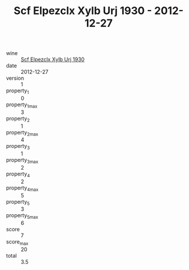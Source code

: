 :PROPERTIES:
:ID:                     a00c8256-22f4-4673-88c8-721bebd312af
:END:
#+TITLE: Scf Elpezclx Xylb Urj 1930 - 2012-12-27

- wine :: [[id:6860ebc2-de3a-49c2-b7a7-78386d5288a6][Scf Elpezclx Xylb Urj 1930]]
- date :: 2012-12-27
- version :: 1
- property_1 :: 0
- property_1_max :: 3
- property_2 :: 1
- property_2_max :: 4
- property_3 :: 1
- property_3_max :: 2
- property_4 :: 2
- property_4_max :: 5
- property_5 :: 3
- property_5_max :: 6
- score :: 7
- score_max :: 20
- total :: 3.5


